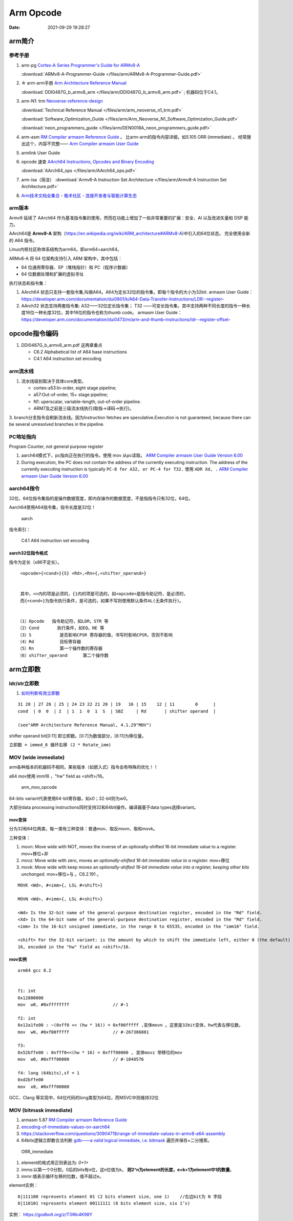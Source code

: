 
============
Arm Opcode
============

:Date:   2021-09-29 19:28:27


arm简介
===============

参考手册
------------

1. arm-pg `Cortex-A Series Programmer's Guide for ARMv8-A <https://developer.arm.com/documentation/den0024/a>`__

   :download:`ARMv8-A-Programmer-Guide </files/arm/ARMv8-A-Programmer-Guide.pdf>`


2. ☆ arm-arm手册 `Arm Architecture Reference Manual  <https://developer.arm.com/architectures/cpu-architecture/a-profile/docs>`__
   
   :download:`DDI0487G_b_armv8_arm </files/arm/DDI0487G_b_armv8_arm.pdf>` ; 机器码位于C4.1。


3. arm-N1: trm  `Neoverse-reference-design <https://developer.arm.com/tools-and-software/development-boards/neoverse-reference-design>`__

   :download:`Technical Reference Manual </files/arm/arm_neoverse_n1_trm.pdf>`

   :download:`Software_Optimization_Guide </files/arm/Arm_Neoverse_N1_Software_Optimization_Guide.pdf>`
   
   :download:`neon_programmers_guide </files/arm/DEN0018A_neon_programmers_guide.pdf>`


4. arm-asm `RM Compiler armasm Reference Guide <https://developer.arm.com/documentation/dui0802/a/A64-General-Instructions/ORR--immediate->`__ 。
   比arm-arm的指令内容详细，如5.105 ORR (immediate) 。
   经常搜出这个，内容不完整—— `Arm Compiler armasm User Guide <https://developer.arm.com/documentation/dui0801/k/A64-General-Instructions/ORR--immediate->`__


5. armlink User Guide

6. opcode 速查 `AArch64 Instructions, Opcodes and Binary Encoding <https://github.com/CAS-Atlantic/AArch64-Encoding>`__
   
   :download:`AArch64_ops </files/arm/AArch64_ops.pdf>`


7. arm-isa（简洁） :download:`Armv8-A Instruction Set Architecture </files/arm/Armv8-A Instruction Set Architecture.pdf>`

8. `Arm技术文档全集合 - 极术社区 - 连接开发者与智能计算生态  <https://aijishu.com/a/1060000000100851>`__

arm版本
----------
Armv9 延续了 AArch64 作为基准指令集的使用，然而在功能上增加了一些非常重要的扩展：安全、AI 以及改进矢量和 DSP 能力。


AArch64是 **Armv8-A** 架构（https://en.wikipedia.org/wiki/ARM_architecture#ARMv8-A)中引入的64位状态。
完全使用全新的 A64 指令。

Linux内核社区称体系结构为arm64。即arm64=aarch64。

ARMv8-A 将 64 位架构支持引入 ARM 架构中，其中包括：

* 64 位通用寄存器、SP（堆栈指针）和 PC（程序计数器）
* 64 位数据处理和扩展的虚拟寻址

执行状态和指令集：

1. AArch64 状态只支持一套指令集,叫做A64。A64为定长32位的指令集，即每个指令的大小为32bit.
   armasm User Guide：https://developer.arm.com/documentation/dui0801/k/A64-Data-Transfer-Instructions/LDR--register-   

2. AArch32 状态支持两套指令集:  A32——32位定长指令集； T32 ——可变长指令集，其中支持两种不同长度的指令一种长度16位一种长度32位，其中16位的指令也称为thumb code。
   armasm User Guide：https://developer.arm.com/documentation/dui0473/m/arm-and-thumb-instructions/ldr--register-offset-


opcode指令编码
===============
1. DDI0487G_b_armv8_arm.pdf  这两章重点
   
   * C6.2 Alphabetical list of A64 base instructions
   * C4.1 A64 instruction set encoding

arm流水线
-----------
1. 流水线级别取决于具体core类型。
   
   * cortex-a53:In-order, eight stage pipeline;
   * a57:Out-of-order, 15+ stage pipeline; 
   * N1: uperscalar, variable-length, out-of-order pipeline.   
   * ARM7及之前是三级流水线执行(取指->译码->执行)。

3. branch分支指令会刷新流水线。因为Instruction fetches are speculative.Execution is not guaranteed, because there can be several unresolved
branches in the pipeline.


PC地址指向
------------
Program Counter, not general purpose register


1. aarch64模式下，pc指向正在执行的指令。使用 mov 从pc读取。 `ARM Compiler armasm User Guide Version 6.00  <https://developer.arm.com/documentation/dui0801/a/Overview-of-AArch64-state/Program-Counter-in-AArch64-state>`__
2. During execution, the PC does not contain the address of the currently executing instruction.
   The address of the currently executing instruction is typically ``PC-8 for A32, or PC-4 for T32.``  
   使用 ``ADR Xd, .`` 
   `ARM Compiler armasm User Guide Version 6.00  <https://developer.arm.com/documentation/dui0801/a/Overview-of-AArch32-state/Program-Counter-in-AArch32-state?lang=en>`__


aarch64指令
-------------
32位，64位指令集指的是操作数据宽度，即内存操作的数据宽度，不是指指令只有32位，64位。

Aarch64使用A64指令集，指令长度是32位！

.. figure:: /images/A64.jpg
    
    aarch


指令索引：

.. figure:: /images/arm64_op.png
   :scale: 70%
    
   C4.1 A64 instruction set encoding



aarch32位指令格式
~~~~~~~~~~~~~~~~~~~~~

指令为定长（x86不定长）。

::

    <opcode>{<cond>}{S} <Rd>,<Rn>{,<shifter_operand>}


    其中，<>内的项是必须的，{}内的项是可选的，如<opcode>是指令助记符，是必须的，
    而{<cond>}为指令执行条件，是可选的，如果不写则使用默认条件AL(无条件执行)。


   （1）Opcode   指令助记符，如LDR，STR 等
   （2）Cond       执行条件，如EQ，NE 等
   （3）S           是否影响CPSR 寄存器的值，书写时影响CPSR，否则不影响
   （4）Rd          目标寄存器
   （5）Rn          第一个操作数的寄存器
   （6）shifter_operand      第二个操作数




.. figure:: /images/arm_op.png
   :alt: arm指令类型

arm立即数
==============


ldr/str立即数
----------------
1. `如何判断有效立即数 <https://blog.csdn.net/sinat_41104353/article/details/83097466>`__


::

   31 28 | 27 26 | 25 | 24 23 22 21 20 | 19   16 | 15    12 | 11        0      |
   cond  | 0  0  | I  | 1  1  0  1  S  | SBZ     | Rd       | shifter operand  |

   (see"ARM Architecture Reference Manual, 4.1.29"MOV")


shifter operand bit[0:11] 即立即数。[0:7]为数值部分，[8:11]为移位量。

``立即数 = immed_8 循环右移 (2 * Rotate_imm)``

MOV (wide immediate)
---------------------------
arm各种版本的机器码不相同，某些版本（如嵌入式）指令会有特殊的优化！！


a64 mov使用 imm16 ，"hw" field as <shift>/16。


.. figure:: /images/arm_mov_opcode.png
   :scale: 60%

   arm_mov_opcode


64-bits variant代表使用64-bit寄存器，如x0；32-bit则为w0。

大部分data processing instructions同时支持32和64bit操作。编译器基于data types选择variant。


mov变体
~~~~~~~~~
分为32和64位两类，每一类有三种变体：普通mov、取反movn、取和movk。


三种变体：

1. movn: Move wide with NOT, moves the inverse of an optionally-shifted 16-bit immediate value to a register. mov+移位+非
2. movz: Move wide with zero, moves an `optionally-shifted 16-bit immediate value to a register.` mov+移位
3. movk: Move wide with keep moves an `optionally-shifted 16-bit immediate value into a register, keeping other bits unchanged.` mov+移位+与 。C6.2.191 。



::

   MOVK <Wd>, #<imm>{, LSL #<shift>}

   MOVN <Wd>, #<imm>{, LSL #<shift>}

   <Wd> Is the 32-bit name of the general-purpose destination register, encoded in the "Rd" field.
   <Xd> Is the 64-bit name of the general-purpose destination register, encoded in the "Rd" field.
   <imm> Is the 16-bit unsigned immediate, in the range 0 to 65535, encoded in the "imm16" field.

   <shift> For the 32-bit variant: is the amount by which to shift the immediate left, either 0 (the default) or
   16, encoded in the "hw" field as <shift>/16.


mov实例
~~~~~~~~

::

   arm64 gcc 8.2


   f1: int
   0x12800000
   mov	w0, #0xffffffff            	// #-1

   f2: int
   0x12a1fe00 : ~(0xff0 << (hw * 16)) = 0xf00fffff ,变体movn 。这里是32bit变体，hw代表左移位数。
   mov	w0, #0xf00fffff            	// #-267386881

   f3:
   0x52bffe00 : 0xfff0<<(hw * 16) = 0xfff00000 , 变体movz 带移位的mov
   mov	w0, #0xfff00000            	// #-1048576

   f4: long (64bits),sf = 1
   0xd2bffe00
   mov	x0, #0xfff00000       



GCC、Clang 等实现中，64位代码的long类型为64位，而MSVC中则维持32位

MOV (bitmask immediate)
--------------------------------


1. armasm 5.87 `RM Compiler armasm Reference Guide <https://developer.arm.com/documentation/dui0802/a/A64-General-Instructions/ORR--immediate->`__
2. `encoding-of-immediate-values-on-aarch64 <https://dinfuehr.github.io/blog/encoding-of-immediate-values-on-aarch64/>`__ 
3. https://stackoverflow.com/questions/30904718/range-of-immediate-values-in-armv8-a64-assembly
4. 64bits逻辑立即数合法判断 `gdb——a valid logical immediate, i.e. bitmask <https://github.com/bminor/binutils-gdb/blob/c40d7e49cf0a6842a5cf072772a48d1f6e6eeb11/opcodes/aarch64-opc.c#L1195>`__
   遍历并保存+二分搜索。



.. figure:: /images/ORR_immediate.png
   :scale: 70%

   ORR_immediate




1. element的格式用正则表达为: `0+1+`

2. imms:以第一个0分割，0后的bits有n位，这n位值为k。 **则2^n为element的长度，e=k+1为element中1的数量**。

3. immr:值表示循环左移的位数，值不超过e。

element实例：

::

   0|111100 represents element 01 (2 bits element size, one 1)    //左边bit为 N 字段
   0|110101 represents element 00111111 (8 bits element size, six 1’s)

实例： https://godbolt.org/z/T3Wo4K98Y

ORR (immediate)

::

   Bitwise inclusive OR (immediate).

   This instruction is used by the alias MOV (bitmask immediate).


   ORR  Wd|WSP, Wn, #imm    ; 32-bit general registers


遍历所有bitmask immediate
~~~~~~~~~~~~~~~~~~~~~~~~~~~~

::

   #include <stdio.h>
   #include <stdint.h>

   // Dumps all legal bitmask immediates for ARM64
   // Total number of unique 64-bit patterns: 
   //   1*2 + 3*4 + 7*8 + 15*16 + 31*32 + 63*64 = 5334

   const char *uint64_to_binary(uint64_t x) {
   static char b[65];
   unsigned i;
   for (i = 0; i < 64; i++, x <<= 1)
      b[i] = (0x8000000000000000ULL & x)? '1' : '0';
   b[64] = '\0';
   return b;
   }

   int main() {
   uint64_t result;
   unsigned size, length, rotation, e;
   for (size = 2; size <= 64; size *= 2)
      for (length = 1; length < size; ++length) {
         result = 0xffffffffffffffffULL >> (64 - length);
         for (e = size; e < 64; e *= 2)
         result |= result << e;
         for (rotation = 0; rotation < size; ++rotation) {
         printf("0x%016llx %s (size=%u, length=%u, rotation=%u)\n",
               (unsigned long long)result, uint64_to_binary(result),
               size, length, rotation);
         result = (result >> 63) | (result << 1);
         }
      }
   return 0;
   }


确定mov立即数的编码
-------------------
cmockery对函数返回值打桩，以确定将立即数保存到w0需要几条mov指令。

识别出只需要一条指令的情况，剩余的则使用mov+movk两条指令实现。

1. wide immediate的mov、movn容易确定。
2. 难点在与bitmask immediatede 的 mov指令。参考gdb的判断方法


ADD/SUB immediate
-------------------
1. arm-arm C4.1.2
2. arm-asm 5.9

``12bits imm + 12bits shift``

All instructions of the add/sub immediate instruction class allow a 12-bit unsigned immediate 
that can optionally be shifted by 12 bits (1 bit for the shift). 

另外还有使用address tag的变体addg。




aarch64 mock
=========================
movk+ret打桩
------------------

1. movk: ``1 11 100101 2bits-shift imm16 Rd``
2. ret: RET_CMD = 0xd65f03c0 ,ret x0

Rd=x0

::

   使用3次movk保存vaddr(<=48bits) 到reg x0

   opcode_0 = opcode_1 = opcode_2 = 0

   opcode_movk +=  0x0 //x0, 5bits
   opcode_movk +=  ((ret_val>(k*16)) & 0xffff) <<5  //16bits
   opcode_movk +=  (k)<<21    //2bits
   opcode_movk +=  (0b111100101)<<23    //9bits


   cmd[0] = opcode_0
   cmd[1] = opcode_1
   cmd[2] = opcode_2
   cmd[2] = opcode_3
   cmd[4] = RET_CMD  //RET_CMD = 0xd65f03c0 , 固定，返回值x0。branch到x30/lr



b unconditional Branch(imm)
----------------------------------
bits(64) offset = SignExtend(imm26:'00', 64)

相对跳转，支持±128M 共256M(28bit)地址范围。

The offset `shifts by two bits to the left and converts to 64 bit` (i.e. the high bits fill with 1 if imm26 < 0, and with 0, otherwise).

由于指令均为4字节，即指令4字节对齐，故末尾2bit可不保存。

::

   大端
   rela = (new_addr - old_addr)/arm_cmd_len
   opcode = 0

   opcode |= (rela & bit[27:2])>>2  //bit[0-25]
   opcode |= (0b000101)<<26


.. figure:: /images/opcode_b.png
   :scale: 70%

   opcode_b


br unconditional Branch(reg)
---------------------------------


``0b 1101011 0000 11111 000000 5bits-Rn 00000``

Rn即寄存器编号。Rn代表X或W，64位或32位。The use of R indicates that the registers can be either X or W registers.

``br x8(0b01000) 即 0xd6f0100``

::

   使用3次movk保存vaddr(<=48bits) 到reg x0，然后br跳转到x0保存的地址。

   opcode_0 = opcode_1 = opcode_2 = 0

   opcode_movk +=  0x8 //x19, 5bits
   opcode_movk +=  ((ret_val>(k*16)) & 0xffff) <<5  //16bits
   opcode_movk +=  (k)<<21    //2bits
   opcode_movk +=  (0b111100101)<<23    //9bits


   cmd[0] = opcode_0
   cmd[1] = opcode_1
   cmd[2] = opcode_2
   cmd[3] = 0xd6f0100


.. figure:: /images/opcode_br.png
   :scale: 70%
   
   opcode_b

